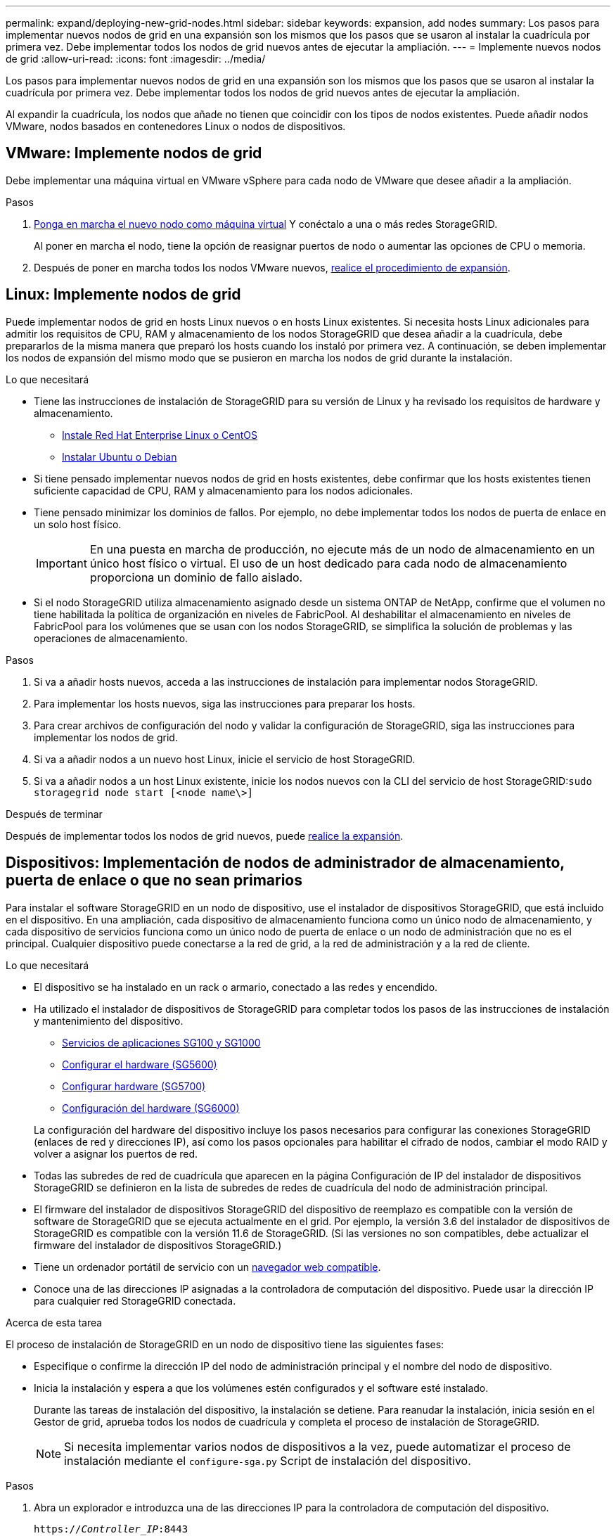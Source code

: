 ---
permalink: expand/deploying-new-grid-nodes.html 
sidebar: sidebar 
keywords: expansion, add nodes 
summary: Los pasos para implementar nuevos nodos de grid en una expansión son los mismos que los pasos que se usaron al instalar la cuadrícula por primera vez. Debe implementar todos los nodos de grid nuevos antes de ejecutar la ampliación. 
---
= Implemente nuevos nodos de grid
:allow-uri-read: 
:icons: font
:imagesdir: ../media/


[role="lead"]
Los pasos para implementar nuevos nodos de grid en una expansión son los mismos que los pasos que se usaron al instalar la cuadrícula por primera vez. Debe implementar todos los nodos de grid nuevos antes de ejecutar la ampliación.

Al expandir la cuadrícula, los nodos que añade no tienen que coincidir con los tipos de nodos existentes. Puede añadir nodos VMware, nodos basados en contenedores Linux o nodos de dispositivos.



== VMware: Implemente nodos de grid

Debe implementar una máquina virtual en VMware vSphere para cada nodo de VMware que desee añadir a la ampliación.

.Pasos
. xref:../vmware/deploying-storagegrid-node-as-virtual-machine.adoc[Ponga en marcha el nuevo nodo como máquina virtual] Y conéctalo a una o más redes StorageGRID.
+
Al poner en marcha el nodo, tiene la opción de reasignar puertos de nodo o aumentar las opciones de CPU o memoria.

. Después de poner en marcha todos los nodos VMware nuevos, xref:performing-expansion.adoc[realice el procedimiento de expansión].




== Linux: Implemente nodos de grid

Puede implementar nodos de grid en hosts Linux nuevos o en hosts Linux existentes. Si necesita hosts Linux adicionales para admitir los requisitos de CPU, RAM y almacenamiento de los nodos StorageGRID que desea añadir a la cuadrícula, debe prepararlos de la misma manera que preparó los hosts cuando los instaló por primera vez. A continuación, se deben implementar los nodos de expansión del mismo modo que se pusieron en marcha los nodos de grid durante la instalación.

.Lo que necesitará
* Tiene las instrucciones de instalación de StorageGRID para su versión de Linux y ha revisado los requisitos de hardware y almacenamiento.
+
** xref:../rhel/index.adoc[Instale Red Hat Enterprise Linux o CentOS]
** xref:../ubuntu/index.adoc[Instalar Ubuntu o Debian]


* Si tiene pensado implementar nuevos nodos de grid en hosts existentes, debe confirmar que los hosts existentes tienen suficiente capacidad de CPU, RAM y almacenamiento para los nodos adicionales.
* Tiene pensado minimizar los dominios de fallos. Por ejemplo, no debe implementar todos los nodos de puerta de enlace en un solo host físico.
+

IMPORTANT: En una puesta en marcha de producción, no ejecute más de un nodo de almacenamiento en un único host físico o virtual. El uso de un host dedicado para cada nodo de almacenamiento proporciona un dominio de fallo aislado.

* Si el nodo StorageGRID utiliza almacenamiento asignado desde un sistema ONTAP de NetApp, confirme que el volumen no tiene habilitada la política de organización en niveles de FabricPool. Al deshabilitar el almacenamiento en niveles de FabricPool para los volúmenes que se usan con los nodos StorageGRID, se simplifica la solución de problemas y las operaciones de almacenamiento.


.Pasos
. Si va a añadir hosts nuevos, acceda a las instrucciones de instalación para implementar nodos StorageGRID.
. Para implementar los hosts nuevos, siga las instrucciones para preparar los hosts.
. Para crear archivos de configuración del nodo y validar la configuración de StorageGRID, siga las instrucciones para implementar los nodos de grid.
. Si va a añadir nodos a un nuevo host Linux, inicie el servicio de host StorageGRID.
. Si va a añadir nodos a un host Linux existente, inicie los nodos nuevos con la CLI del servicio de host StorageGRID:``sudo storagegrid node start [<node name\>]``


.Después de terminar
Después de implementar todos los nodos de grid nuevos, puede xref:performing-expansion.adoc[realice la expansión].



== Dispositivos: Implementación de nodos de administrador de almacenamiento, puerta de enlace o que no sean primarios

Para instalar el software StorageGRID en un nodo de dispositivo, use el instalador de dispositivos StorageGRID, que está incluido en el dispositivo. En una ampliación, cada dispositivo de almacenamiento funciona como un único nodo de almacenamiento, y cada dispositivo de servicios funciona como un único nodo de puerta de enlace o un nodo de administración que no es el principal. Cualquier dispositivo puede conectarse a la red de grid, a la red de administración y a la red de cliente.

.Lo que necesitará
* El dispositivo se ha instalado en un rack o armario, conectado a las redes y encendido.
* Ha utilizado el instalador de dispositivos de StorageGRID para completar todos los pasos de las instrucciones de instalación y mantenimiento del dispositivo.
+
** xref:../sg100-1000/index.adoc[Servicios de aplicaciones SG100 y SG1000]
** xref:../sg5600/configuring-hardware.adoc[Configurar el hardware (SG5600)]
** xref:../sg5700/configuring-hardware-sg5712-60.adoc[Configurar hardware (SG5700)]
** xref:../sg6000/configuring-hardware.adoc[Configuración del hardware (SG6000)]


+
La configuración del hardware del dispositivo incluye los pasos necesarios para configurar las conexiones StorageGRID (enlaces de red y direcciones IP), así como los pasos opcionales para habilitar el cifrado de nodos, cambiar el modo RAID y volver a asignar los puertos de red.

* Todas las subredes de red de cuadrícula que aparecen en la página Configuración de IP del instalador de dispositivos StorageGRID se definieron en la lista de subredes de redes de cuadrícula del nodo de administración principal.
* El firmware del instalador de dispositivos StorageGRID del dispositivo de reemplazo es compatible con la versión de software de StorageGRID que se ejecuta actualmente en el grid. Por ejemplo, la versión 3.6 del instalador de dispositivos de StorageGRID es compatible con la versión 11.6 de StorageGRID. (Si las versiones no son compatibles, debe actualizar el firmware del instalador de dispositivos StorageGRID.)
* Tiene un ordenador portátil de servicio con un xref:../admin/web-browser-requirements.adoc[navegador web compatible].
* Conoce una de las direcciones IP asignadas a la controladora de computación del dispositivo. Puede usar la dirección IP para cualquier red StorageGRID conectada.


.Acerca de esta tarea
El proceso de instalación de StorageGRID en un nodo de dispositivo tiene las siguientes fases:

* Especifique o confirme la dirección IP del nodo de administración principal y el nombre del nodo de dispositivo.
* Inicia la instalación y espera a que los volúmenes estén configurados y el software esté instalado.
+
Durante las tareas de instalación del dispositivo, la instalación se detiene. Para reanudar la instalación, inicia sesión en el Gestor de grid, aprueba todos los nodos de cuadrícula y completa el proceso de instalación de StorageGRID.

+

NOTE: Si necesita implementar varios nodos de dispositivos a la vez, puede automatizar el proceso de instalación mediante el `configure-sga.py` Script de instalación del dispositivo.



.Pasos
. Abra un explorador e introduzca una de las direcciones IP para la controladora de computación del dispositivo.
+
`https://_Controller_IP_:8443`

+
Aparece la página de inicio del instalador de dispositivos de StorageGRID.

. En la sección de conexión *nodo de administración principal*, determine si necesita especificar la dirección IP para el nodo de administración principal.
+
Si ha instalado anteriormente otros nodos en este centro de datos, el instalador de dispositivos de StorageGRID puede detectar esta dirección IP automáticamente, suponiendo que el nodo de administración principal o, al menos, otro nodo de grid con una configuración ADMIN_IP, esté presente en la misma subred.

. Si no se muestra esta dirección IP o es necesario modificarla, especifique la dirección:
+
[cols="1a,2a"]
|===
| Opción | Descripción 


 a| 
Entrada IP manual
 a| 
.. Anule la selección de la casilla de verificación *Activar descubrimiento de nodo de administración*.
.. Introduzca la dirección IP de forma manual.
.. Haga clic en *Guardar*.
.. Espere a que el estado de la conexión para que la nueva dirección IP se prepare.




 a| 
Detección automática de todos los nodos principales de administración conectados
 a| 
.. Active la casilla de verificación *Activar descubrimiento de nodos de administración*.
.. Espere a que se muestre la lista de direcciones IP detectadas.
.. Seleccione el nodo de administrador principal para la cuadrícula en la que se pondrá en marcha este nodo de almacenamiento del dispositivo.
.. Haga clic en *Guardar*.
.. Espere a que el estado de la conexión para que la nueva dirección IP se prepare.


|===
. En el campo *Nombre de nodo*, introduzca el nombre que desea utilizar para este nodo de dispositivo y seleccione *Guardar*.
+
El nombre del nodo está asignado a este nodo del dispositivo en el sistema StorageGRID. Se muestra en la página Nodes (ficha Overview) de Grid Manager. Si es necesario, puede cambiar el nombre cuando apruebe el nodo.

. En la sección *instalación*, confirme que el estado actual es "'Listo para iniciar la instalación de _nombre de nodo_ en la cuadrícula con el nodo de administración principal _admin_ip_'" y que el botón *Iniciar instalación* está activado.
+
Si el botón *Iniciar instalación* no está activado, es posible que deba cambiar la configuración de red o la configuración del puerto. Para obtener instrucciones, consulte las instrucciones de instalación y mantenimiento del aparato.

. En la página de inicio del instalador de dispositivos StorageGRID, seleccione *Iniciar instalación*.
+
image::../media/appliance_installer_home_start_installation_enabled.gif[Esta imagen se describe con el texto circundante.]

+
El estado actual cambia a "'instalación en curso'" y se muestra la página de instalación del monitor.

. Si su ampliación incluye varios nodos de dispositivos, repita los pasos anteriores para cada dispositivo.
+

NOTE: Si necesita implementar varios nodos de almacenamiento de dispositivos a la vez, puede automatizar el proceso de instalación utilizando el script de instalación de dispositivos configure-sga.py.

. Si necesita acceder manualmente a la página instalación del monitor, seleccione *instalación del monitor* en la barra de menús.
+
La página Monitor Installation (instalación del monitor) muestra el progreso de la instalación.

+
image::../media/monitor_installation_configure_storage.gif[Esta imagen se explica por el texto circundante.]

+
La barra de estado azul indica qué tarea está en curso actualmente. Las barras de estado verdes indican tareas que se han completado correctamente.

+

NOTE: El instalador garantiza que no se vuelvan a ejecutar las tareas completadas en una instalación anterior. Si vuelve a ejecutar una instalación, las tareas que no necesitan volver a ejecutarse se muestran con una barra de estado verde y el estado de "Shided."

. Revise el progreso de las dos primeras etapas de instalación.
+
*1. Configurar el dispositivo*

+
Durante esta fase, ocurre uno de los siguientes procesos:

+
** En el caso de un dispositivo de almacenamiento, el instalador se conecta al controlador de almacenamiento, borra la configuración existente, se comunica con el software SANtricity para configurar los volúmenes y configura los ajustes del host.
** En un dispositivo de servicios, el instalador borra toda la configuración existente de las unidades en la controladora de computación y configura la configuración del host.


+
*2. Instalar OS*

+
Durante esta fase, el instalador copia la imagen del sistema operativo base para StorageGRID en el dispositivo.

. Continúe supervisando el progreso de la instalación hasta que aparezca un mensaje en la ventana de la consola, pidiéndole que utilice el Administrador de cuadrícula para aprobar el nodo.
+

NOTE: Espere a que todos los nodos agregados en esta expansión estén listos para su aprobación antes de ir a Grid Manager para aprobar los nodos.

+
image::../media/monitor_installation_install_sgws.gif[Esta imagen se explica por el texto circundante.]


